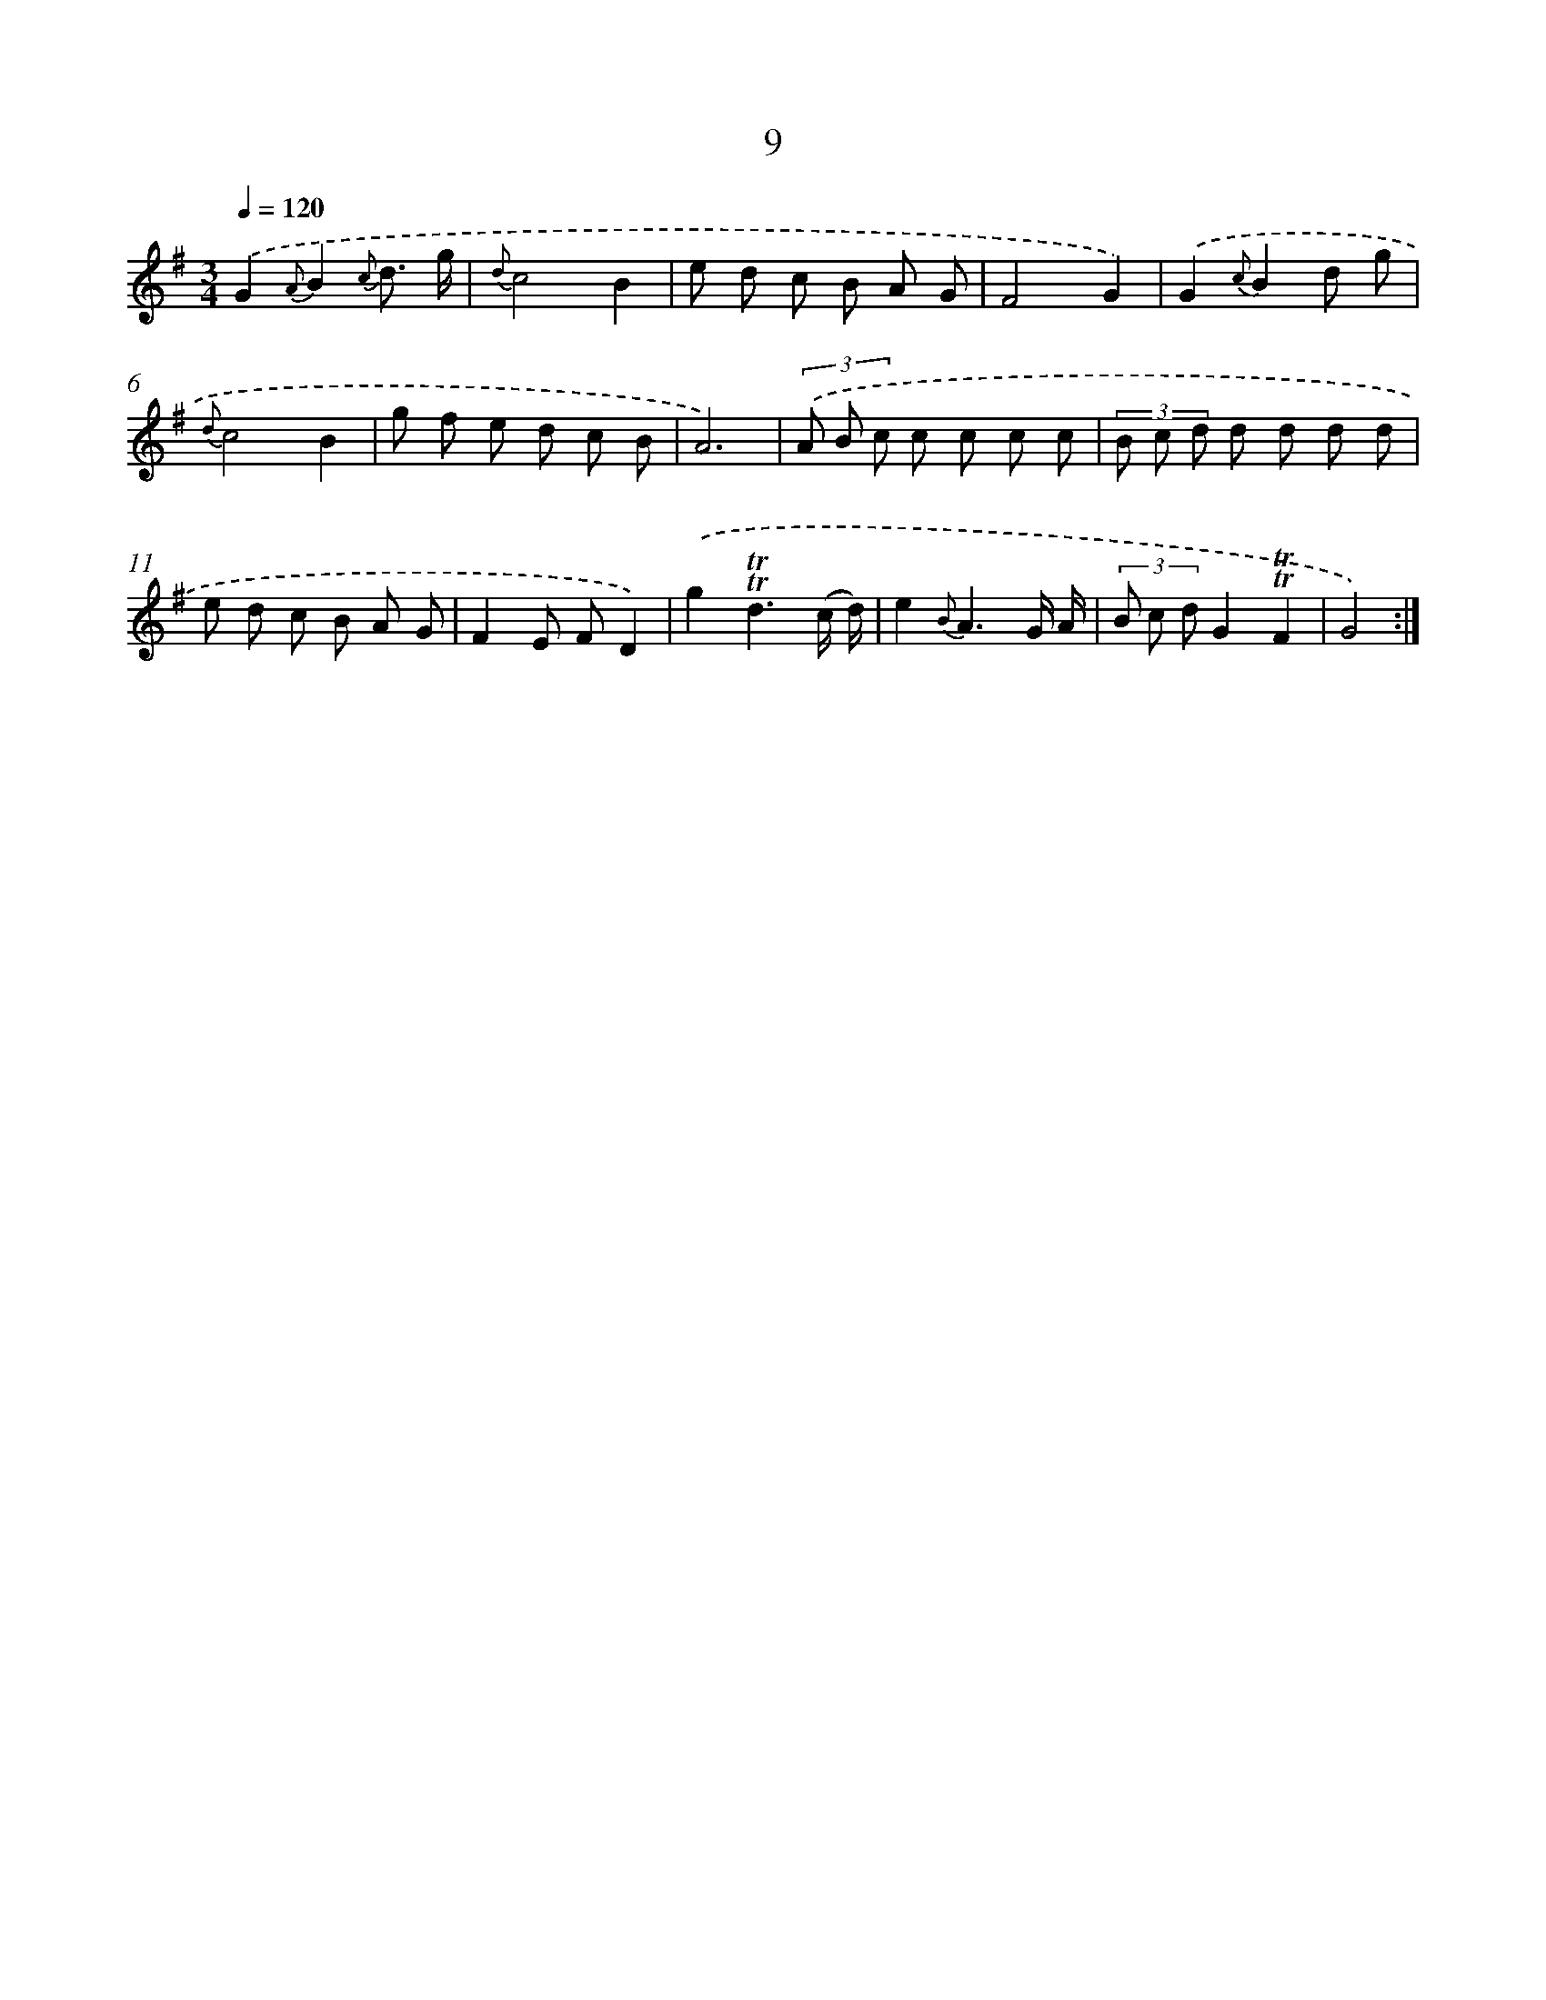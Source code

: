 X: 17946
T: 9
%%abc-version 2.0
%%abcx-abcm2ps-target-version 5.9.1 (29 Sep 2008)
%%abc-creator hum2abc beta
%%abcx-conversion-date 2018/11/01 14:38:18
%%humdrum-veritas 2402551090
%%humdrum-veritas-data 1537058144
%%continueall 1
%%barnumbers 0
L: 1/8
M: 3/4
Q: 1/4=120
K: G clef=treble
.('G2{A}B2{c} d3/ g/ |
{d}c4B2 |
e d c B A G |
F4G2) |
.('G2{c}B2d g |
{d}c4B2 |
g f e d c B |
A6) |
(3.('A B c c c c c |
(3B c d d d d d |
e d c B A G |
F2E FD2) |
.('g2!trill!!trill!d3(c/ d/) |
e2{B}A3G/ A/ |
(3B c dG2!trill!!trill!F2 |
G4) :|]
